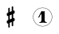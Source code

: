 SplineFontDB: 3.0
FontName: nootka
FullName: nootka
FamilyName: nootka
Weight: Medium
Copyright: Created by SeeLook with FontForge 2.0 (http://fontforge.sf.net) with Emmentaler font from LilyPond project
UComments: "2011-6-11: Created." 
Version: 001.000
ItalicAngle: 0
UnderlinePosition: -100
UnderlineWidth: 50
Ascent: 800
Descent: 200
LayerCount: 2
Layer: 0 0 "Warstwa t+AUIA-a"  1
Layer: 1 0 "Plan pierwszy"  0
NeedsXUIDChange: 1
XUID: [1021 905 4475020 6351159]
FSType: 0
OS2Version: 0
OS2_WeightWidthSlopeOnly: 0
OS2_UseTypoMetrics: 1
CreationTime: 1307821124
ModificationTime: 1307907482
OS2TypoAscent: 0
OS2TypoAOffset: 1
OS2TypoDescent: 0
OS2TypoDOffset: 1
OS2TypoLinegap: 90
OS2WinAscent: 0
OS2WinAOffset: 1
OS2WinDescent: 0
OS2WinDOffset: 1
HheadAscent: 0
HheadAOffset: 1
HheadDescent: 0
HheadDOffset: 1
DEI: 91125
LangName: 1033 
Encoding: ISO8859-1
UnicodeInterp: none
NameList: Adobe Glyph List
DisplaySize: -24
AntiAlias: 1
FitToEm: 1
WinInfo: 0 21 4
BeginChars: 256 2

StartChar: one
Encoding: 49 49 0
Width: 1000
VWidth: -200
Flags: H
LayerCount: 2
Fore
SplineSet
525.667 465.674 m 0
 508.203 465.674 490.74 479.341 481.629 479.341 c 0
 479.351 479.341 477.073 478.581 476.313 476.304 c 2
 378.365 286.481 l 2
 376.847 284.203 376.847 281.926 376.847 279.647 c 0
 376.847 272.055 384.439 266.74 391.273 266.74 c 0
 395.829 266.74 399.625 268.259 402.662 273.573 c 2
 452.775 370.003 l 2
 454.294 373.8 457.331 375.318 461.128 375.318 c 0
 467.962 375.318 476.313 369.244 476.313 357.854 c 2
 476.313 194.607 l 2
 476.313 155.124 452.775 118.679 415.57 118.679 c 0
 407.978 118.679 404.182 112.604 404.182 107.289 c 0
 404.182 101.975 407.978 96.6592 415.57 96.6592 c 0
 452.775 96.6592 488.462 107.289 525.667 107.289 c 0
 562.872 107.289 599.318 96.6592 636.523 96.6592 c 0
 644.116 96.6592 647.153 101.975 647.153 107.289 c 0
 647.153 112.604 644.116 118.679 636.523 118.679 c 0
 599.318 118.679 575.021 155.124 575.021 194.607 c 2
 575.021 461.118 l 2
 575.021 470.229 568.947 477.062 562.872 477.062 c 0
 557.558 477.062 542.371 465.674 525.667 465.674 c 0
511.991 587.893 m 0
 677.387 587.893 811.537 454.101 812.106 289.028 c 0
 812.106 289.013 812.106 288.988 812.106 288.973 c 0
 812.106 288.835 812.094 288.612 812.077 288.476 c 0
 812.077 288.472 812.077 288.466 812.077 288.462 c 0
 812.077 288.458 812.077 288.451 812.077 288.448 c 0
 812.092 288.326 812.104 288.128 812.106 288.006 c 0
 812.106 122.529 677.79 -11.9092 511.991 -11.9092 c 0
 346.193 -11.9092 211.906 122.529 211.906 288.006 c 0
 211.906 453.481 346.193 587.893 511.991 587.893 c 0
511.991 579.047 m 0
 351.413 579.047 221.149 448.906 221.149 288.006 c 0
 221.149 127.104 351.413 -3.06348 511.991 -3.06348 c 0
 672.57 -3.06348 802.863 127.104 802.863 288.006 c 0
 802.864 288.128 802.877 288.326 802.892 288.447 c 0
 802.876 288.585 802.862 288.808 802.862 288.944 c 0
 802.862 288.96 802.862 288.985 802.863 289.001 c 0
 802.31 449.508 672.179 579.047 511.991 579.047 c 0
EndSplineSet
Validated: 3
EndChar

StartChar: numbersign
Encoding: 35 35 1
Width: 1000
VWidth: 0
Flags: HO
LayerCount: 2
Fore
SplineSet
588.95 254.7 m 6
 593.45 256.5 597.05 258.3 603.35 258.3 c 4
 620.45 258.3 635.75 243.9 635.75 225.9 c 6
 635.75 189 l 6
 635.75 176.4 627.65 163.8 615.95 159.3 c 6
 588.95 147.6 l 5
 588.95 18 l 6
 588.95 5.40039 579.05 -5.40039 566.45 -5.40039 c 4
 553.85 -5.40039 543.05 5.40039 543.05 18 c 6
 543.05 129.6 l 5
 480.95 103.5 l 5
 480.95 -27 l 6
 480.95 -39.5996 470.15 -49.5 457.55 -49.5 c 4
 444.95 -49.5 435.05 -39.5996 435.05 -27 c 6
 435.05 84.5996 l 6
 430.55 82.7998 426.95 81 420.65 81 c 4
 403.55 81 388.25 95.4004 388.25 113.4 c 6
 388.25 151.2 l 6
 388.25 163.8 396.35 176.4 408.05 180.9 c 6
 435.05 191.7 l 5
 435.05 321.3 l 6
 430.55 319.5 426.95 317.7 420.65 317.7 c 4
 403.55 317.7 388.25 332.1 388.25 350.1 c 6
 388.25 387 l 6
 388.25 399.6 396.35 412.2 408.05 416.7 c 6
 435.05 428.4 l 5
 435.05 558 l 6
 435.05 570.6 444.95 581.4 457.55 581.4 c 4
 470.15 581.4 480.95 570.6 480.95 558 c 6
 480.95 446.4 l 5
 543.05 472.5 l 5
 543.05 603 l 6
 543.05 615.6 553.85 625.5 566.45 625.5 c 4
 579.05 625.5 588.95 615.6 588.95 603 c 6
 588.95 491.4 l 6
 593.45 493.2 597.05 495 603.35 495 c 4
 620.45 495 635.75 480.6 635.75 462.6 c 6
 635.75 424.8 l 6
 635.75 412.2 627.65 399.6 615.95 395.1 c 6
 588.95 384.3 l 5
 588.95 254.7 l 6
543.05 365.4 m 5
 480.95 340.2 l 5
 480.95 210.6 l 5
 543.05 235.8 l 5
 543.05 365.4 l 5
EndSplineSet
EndChar
EndChars
EndSplineFont
